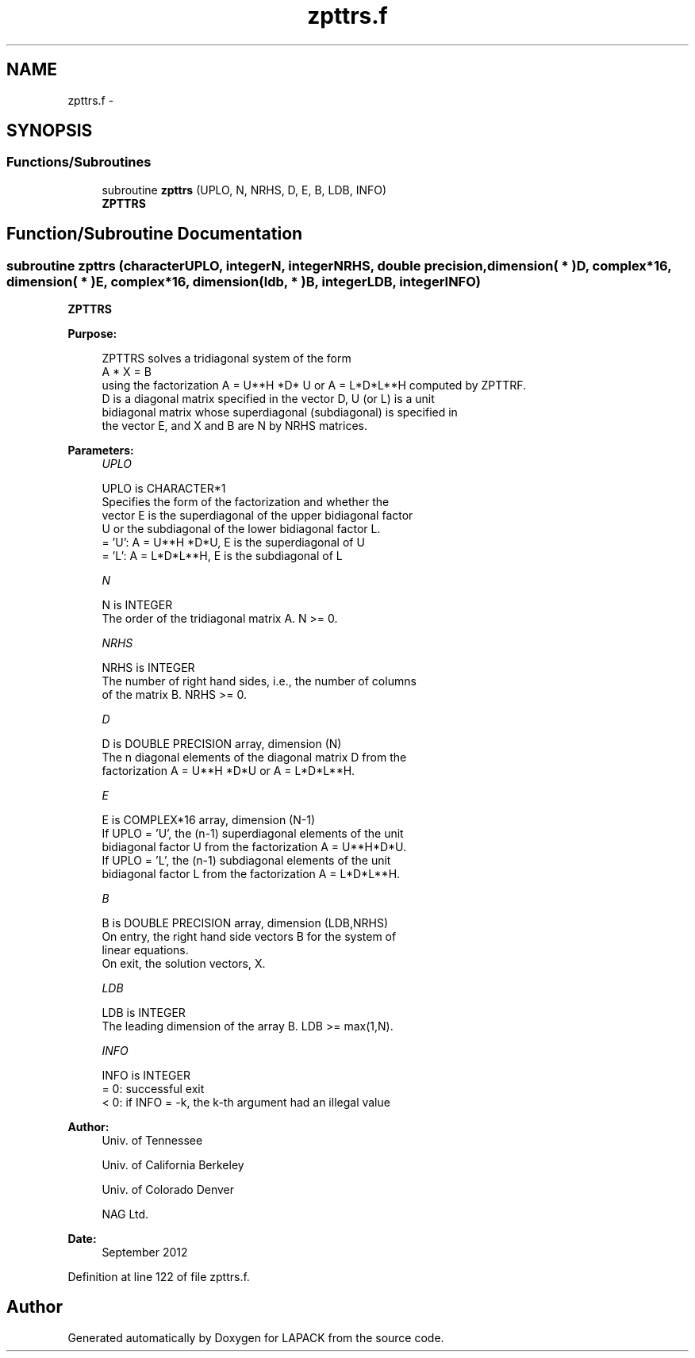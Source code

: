 .TH "zpttrs.f" 3 "Sat Nov 16 2013" "Version 3.4.2" "LAPACK" \" -*- nroff -*-
.ad l
.nh
.SH NAME
zpttrs.f \- 
.SH SYNOPSIS
.br
.PP
.SS "Functions/Subroutines"

.in +1c
.ti -1c
.RI "subroutine \fBzpttrs\fP (UPLO, N, NRHS, D, E, B, LDB, INFO)"
.br
.RI "\fI\fBZPTTRS\fP \fP"
.in -1c
.SH "Function/Subroutine Documentation"
.PP 
.SS "subroutine zpttrs (characterUPLO, integerN, integerNRHS, double precision, dimension( * )D, complex*16, dimension( * )E, complex*16, dimension( ldb, * )B, integerLDB, integerINFO)"

.PP
\fBZPTTRS\fP  
.PP
\fBPurpose: \fP
.RS 4

.PP
.nf
 ZPTTRS solves a tridiagonal system of the form
    A * X = B
 using the factorization A = U**H *D* U or A = L*D*L**H computed by ZPTTRF.
 D is a diagonal matrix specified in the vector D, U (or L) is a unit
 bidiagonal matrix whose superdiagonal (subdiagonal) is specified in
 the vector E, and X and B are N by NRHS matrices.
.fi
.PP
 
.RE
.PP
\fBParameters:\fP
.RS 4
\fIUPLO\fP 
.PP
.nf
          UPLO is CHARACTER*1
          Specifies the form of the factorization and whether the
          vector E is the superdiagonal of the upper bidiagonal factor
          U or the subdiagonal of the lower bidiagonal factor L.
          = 'U':  A = U**H *D*U, E is the superdiagonal of U
          = 'L':  A = L*D*L**H, E is the subdiagonal of L
.fi
.PP
.br
\fIN\fP 
.PP
.nf
          N is INTEGER
          The order of the tridiagonal matrix A.  N >= 0.
.fi
.PP
.br
\fINRHS\fP 
.PP
.nf
          NRHS is INTEGER
          The number of right hand sides, i.e., the number of columns
          of the matrix B.  NRHS >= 0.
.fi
.PP
.br
\fID\fP 
.PP
.nf
          D is DOUBLE PRECISION array, dimension (N)
          The n diagonal elements of the diagonal matrix D from the
          factorization A = U**H *D*U or A = L*D*L**H.
.fi
.PP
.br
\fIE\fP 
.PP
.nf
          E is COMPLEX*16 array, dimension (N-1)
          If UPLO = 'U', the (n-1) superdiagonal elements of the unit
          bidiagonal factor U from the factorization A = U**H*D*U.
          If UPLO = 'L', the (n-1) subdiagonal elements of the unit
          bidiagonal factor L from the factorization A = L*D*L**H.
.fi
.PP
.br
\fIB\fP 
.PP
.nf
          B is DOUBLE PRECISION array, dimension (LDB,NRHS)
          On entry, the right hand side vectors B for the system of
          linear equations.
          On exit, the solution vectors, X.
.fi
.PP
.br
\fILDB\fP 
.PP
.nf
          LDB is INTEGER
          The leading dimension of the array B.  LDB >= max(1,N).
.fi
.PP
.br
\fIINFO\fP 
.PP
.nf
          INFO is INTEGER
          = 0: successful exit
          < 0: if INFO = -k, the k-th argument had an illegal value
.fi
.PP
 
.RE
.PP
\fBAuthor:\fP
.RS 4
Univ\&. of Tennessee 
.PP
Univ\&. of California Berkeley 
.PP
Univ\&. of Colorado Denver 
.PP
NAG Ltd\&. 
.RE
.PP
\fBDate:\fP
.RS 4
September 2012 
.RE
.PP

.PP
Definition at line 122 of file zpttrs\&.f\&.
.SH "Author"
.PP 
Generated automatically by Doxygen for LAPACK from the source code\&.
